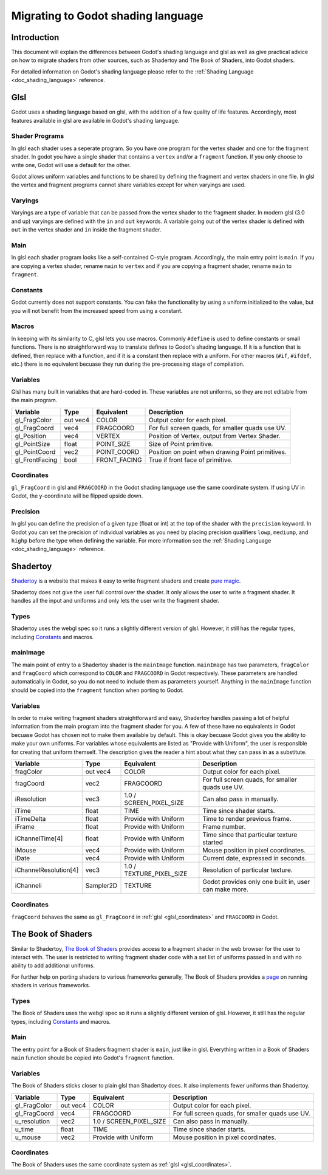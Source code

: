 .. _doc_migrating_to_godot_shader_language:

Migrating to Godot shading language
===================================

Introduction
------------

This document will explain the differences between Godot's shading language
and glsl as well as give practical advice on how to migrate shaders from other
sources, such as Shadertoy and The Book of Shaders, into Godot shaders.

For detailed information on Godot's shading language please refer to the :ref:`Shading Language <doc_shading_language>`
reference.

Glsl
----

Godot uses a shading language based on glsl, with the addition of a few quality of life features.
Accordingly, most features available in glsl are available in Godot's shading language.

Shader Programs
^^^^^^^^^^^^^^^

In glsl each shader uses a seperate program. So you have one program for the vertex shader and  one 
for the fragment shader. In godot you have a single shader that contains a ``vertex`` and/or a 
``fragment`` function. If you only choose to write one, Godot will use a default  for the other. 

Godot allows uniform variables and functions to be shared by defining the fragment and vertex 
shaders in one file. In glsl the vertex and fragment programs cannot share variables except 
for when varyings are used.

Varyings
^^^^^^^^

Varyings are a type of variable that can be passed from the vertex shader to the fragment shader. In
modern glsl (3.0 and up) varyings are defined with the ``in`` and ``out`` keywords. A variable going
out of the vertex shader is defined with ``out`` in the vertex shader and ``in`` inside the fragment shader.

Main
^^^^

In glsl each shader program looks like a self-contained C-style program. Accordingly, the main entry point 
is ``main``. If you are copying a vertex shader, rename ``main`` to ``vertex`` and if you are copying a 
fragment shader, rename ``main`` to ``fragment``.

Constants
^^^^^^^^^

Godot currently does not support constants. You can fake the functionality by using a uniform initialized
to the value, but you will not benefit from the increased speed from using a constant. 

Macros
^^^^^^

In keeping with its similarity to C, glsl lets you use macros. Commonly ``#define`` is used to define
constants or small functions. There is no straightforward way to translate defines to Godot's shading language.
If it is a function that is defined, then replace with a function, and if it is a constant then replace with
a uniform. For other macros (``#if``, ``#ifdef``, etc.) there is no equivalent becuase they run during the 
pre-processing stage of compilation.

Variables
^^^^^^^^^

Glsl has many built in variables that are hard-coded in. These variables are not uniforms, so they
are not editable from the main program. 

+---------------------+---------+------------------------+-----------------------------------------------------+
|Variable             |Type     |Equivalent              |Description                                          |
+=====================+=========+========================+=====================================================+
|gl_FragColor         |out vec4 |COLOR                   |Output color for each pixel.                         |
+---------------------+---------+------------------------+-----------------------------------------------------+
|gl_FragCoord         |vec4     |FRAGCOORD               |For full screen quads, for smaller quads use UV.     |
+---------------------+---------+------------------------+-----------------------------------------------------+
|gl_Position          |vec4     |VERTEX                  |Position of Vertex, output from Vertex Shader.       |
+---------------------+---------+------------------------+-----------------------------------------------------+
|gl_PointSize         |float    |POINT_SIZE              |Size of Point primitive.                             |
+---------------------+---------+------------------------+-----------------------------------------------------+
|gl_PointCoord        |vec2     |POINT_COORD             |Position on point when drawing Point primitives.     |
+---------------------+---------+------------------------+-----------------------------------------------------+
|gl_FrontFacing       |bool     |FRONT_FACING            |True if front face of primitive.                     |
+---------------------+---------+------------------------+-----------------------------------------------------+ 

.. _glsl_coordinates:

Coordinates
^^^^^^^^^^^

``gl_FragCoord`` in glsl and ``FRAGCOORD`` in the Godot shading language use the same coordinate system. 
If using UV in Godot, the y-coordinate will be flipped upside down.

Precision
^^^^^^^^^

In glsl you can define the precision of a given type (float or int) at the top of the shader with the 
``precision`` keyword. In Godot you can set the precision of individual variables as you need by placing
precision qualifiers ``lowp``, ``mediump``, and ``highp`` before the type when defining the variable. For
more information see the :ref:`Shading Language <doc_shading_language>` reference.

Shadertoy
---------

`Shadertoy <https://www.shadertoy.com>`_ is a website that makes it easy to write fragment shaders and 
create `pure magic <https://www.shadertoy.com/view/4tjGRh>`_.

Shadertoy does not give the user full control over the shader. It only allows the user to write a
fragment shader. It handles all the input and uniforms and only lets the user write the fragment
shader.

Types
^^^^^

Shadertoy uses the webgl spec so it runs a slightly different version of glsl. However, it still
has the regular types, including `Constants`_ and macros.

mainImage
^^^^^^^^^
The main point of entry to a Shadertoy shader is the ``mainImage`` function. ``mainImage`` has two
parameters, ``fragColor`` and ``fragCoord`` which correspond to ``COLOR`` and ``FRAGCOORD`` in Godot 
respectively. These parameters are handled automatically in Godot, so you do not need to include them
as parameters yourself. Anything in the ``mainImage`` function should be copied into the ``fragment``
function when porting to Godot.

Variables
^^^^^^^^^
In order to make writing fragment shaders straightforward and easy, Shadertoy handles passing a lot 
of helpful information from the main program into the fragment shader for you. A few of these 
have no equivalents in Godot becuase Godot has chosen not to make them available by default. 
This is okay becuase Godot gives you the ability to make your own uniforms. For variables whose 
equivalents are listed as "Provide with Uniform", the user is responsible for creating that 
uniform themself. The description gives the reader a hint about what they can pass in as a substitute.

+---------------------+---------+------------------------+-----------------------------------------------------+
|Variable             |Type     |Equivalent              |Description                                          |
+=====================+=========+========================+=====================================================+
|fragColor            |out vec4 |COLOR                   |Output color for each pixel.                         |
+---------------------+---------+------------------------+-----------------------------------------------------+
|fragCoord            |vec2     |FRAGCOORD               |For full screen quads, for smaller quads use UV.     |
+---------------------+---------+------------------------+-----------------------------------------------------+
|iResolution          |vec3     |1.0 / SCREEN_PIXEL_SIZE |Can also pass in manually.                           |
+---------------------+---------+------------------------+-----------------------------------------------------+
|iTime                |float    |TIME                    |Time since shader starts.                            |
+---------------------+---------+------------------------+-----------------------------------------------------+
|iTimeDelta           |float    |Provide with Uniform    |Time to render previous frame.                       |
+---------------------+---------+------------------------+-----------------------------------------------------+
|iFrame               |float    |Provide with Uniform    |Frame number.                                        |
+---------------------+---------+------------------------+-----------------------------------------------------+
|iChannelTime[4]      |float    |Provide with Uniform    |Time since that particular texture started           |
+---------------------+---------+------------------------+-----------------------------------------------------+
|iMouse               |vec4     |Provide with Uniform    |Mouse position in pixel coordinates.                 |
+---------------------+---------+------------------------+-----------------------------------------------------+
|iDate                |vec4     |Provide with Uniform    |Current date, expressed in seconds.                  |
+---------------------+---------+------------------------+-----------------------------------------------------+
|iChannelResolution[4]|vec3     |1.0 / TEXTURE_PIXEL_SIZE|Resolution of particular texture.                    |
+---------------------+---------+------------------------+-----------------------------------------------------+
|iChanneli            |Sampler2D|TEXTURE                 |Godot provides only one built in, user can make more.| 
+---------------------+---------+------------------------+-----------------------------------------------------+

Coordinates
^^^^^^^^^^^
``fragCoord`` behaves the same as ``gl_FragCoord`` in :ref:`glsl <glsl_coordinates>` and ``FRAGCOORD`` in Godot.



The Book of Shaders
-------------------

Similar to Shadertoy, `The Book of Shaders <https://thebookofshaders.com>`_ provides access to a fragment 
shader in the web browser for the user to interact with. The user is restricted to writing fragment 
shader code with a set list of uniforms passed in and with no ability to add additional uniforms. 

For further help on porting shaders to various frameworks generally, The Book of Shaders provides 
a `page <https://thebookofshaders.com/04>`_ on running shaders in various frameworks.

Types
^^^^^

The Book of Shaders uses the webgl spec so it runs a slightly different version of glsl. However, it still
has the regular types, including `Constants`_ and macros.

Main
^^^^

The entry point for a Book of Shaders fragment shader is ``main``, just like in glsl. Everything written in
a Book of Shaders ``main`` function should be copied into Godot's ``fragment`` function.

Variables
^^^^^^^^^

The Book of Shaders sticks closer to plain glsl than Shadertoy does. It also implements fewer uniforms than 
Shadertoy. 

+---------------------+---------+------------------------+-----------------------------------------------------+
|Variable             |Type     |Equivalent              |Description                                          |
+=====================+=========+========================+=====================================================+
|gl_FragColor         |out vec4 |COLOR                   |Output color for each pixel.                         |
+---------------------+---------+------------------------+-----------------------------------------------------+
|gl_FragCoord         |vec4     |FRAGCOORD               |For full screen quads, for smaller quads use UV.     |
+---------------------+---------+------------------------+-----------------------------------------------------+
|u_resolution         |vec2     |1.0 / SCREEN_PIXEL_SIZE |Can also pass in manually.                           |
+---------------------+---------+------------------------+-----------------------------------------------------+
|u_time               |float    |TIME                    |Time since shader starts.                            |
+---------------------+---------+------------------------+-----------------------------------------------------+
|u_mouse              |vec2     |Provide with Uniform    |Mouse position in pixel coordinates.                 |
+---------------------+---------+------------------------+-----------------------------------------------------+

Coordinates
^^^^^^^^^^^

The Book of Shaders uses the same coordinate system as :ref:`glsl <glsl_coordinates>`.

